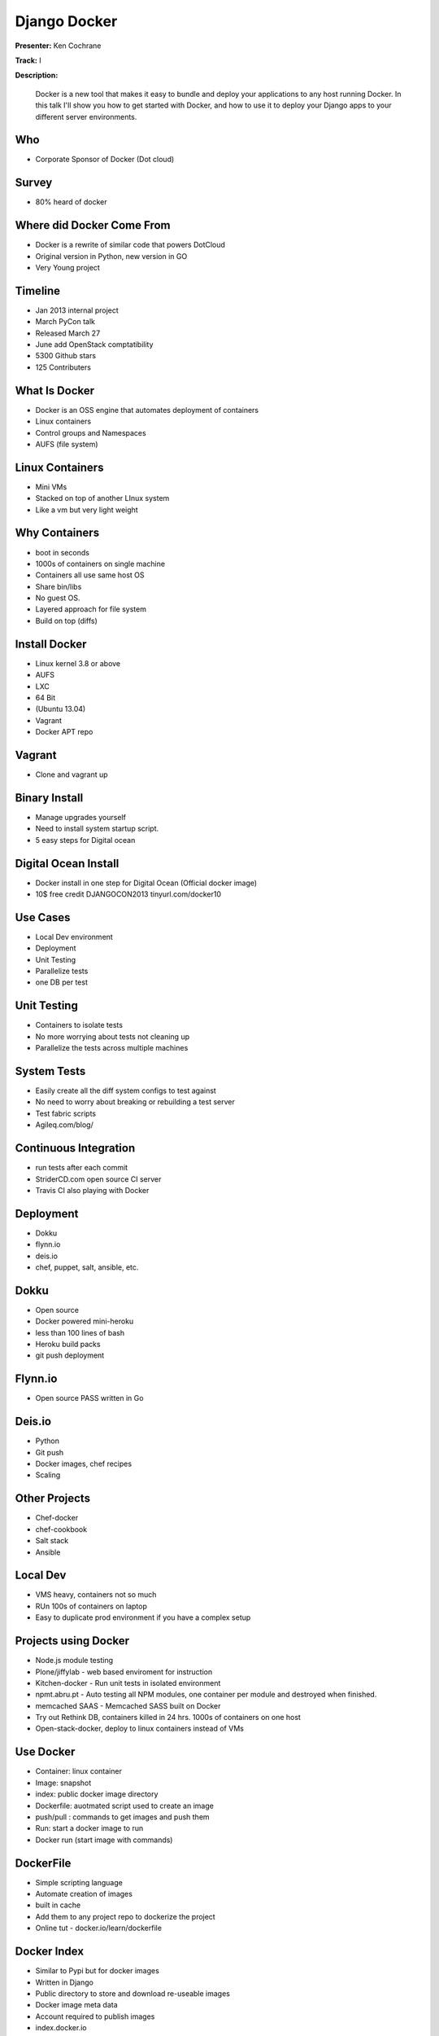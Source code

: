 =============
Django Docker
=============

**Presenter:** Ken Cochrane

**Track:** I

**Description:**

	Docker is a new tool that makes it easy to bundle and deploy your applications to any host running Docker. In this talk I'll show you how to get started with Docker, and how to use it to deploy your Django apps to your different server environments.
	
	
Who
---

* Corporate Sponsor of Docker (Dot cloud)

Survey
------

* 80% heard of docker

Where did Docker Come From
--------------------------

* Docker is a rewrite of similar code that powers DotCloud
* Original version in Python, new version in GO
* Very Young project

Timeline
--------

* Jan 2013 internal project
* March PyCon talk
* Released March 27
* June add OpenStack comptatibility
* 5300 Github stars
* 125 Contributers


What Is Docker
--------------

* Docker is an OSS engine that automates deployment of containers
* Linux containers
* Control groups and Namespaces
* AUFS (file system)

Linux Containers
----------------

* Mini VMs
* Stacked on top of another LInux system
* Like a vm but very light weight

Why Containers
--------------

* boot in seconds
* 1000s of containers on single machine
* Containers all use same host OS
* Share bin/libs
* No guest OS.
* Layered approach for file system
* Build on top (diffs)

Install Docker
--------------

* Linux kernel 3.8 or above
* AUFS
* LXC
* 64 Bit
* (Ubuntu 13.04)
* Vagrant
* Docker APT repo

Vagrant
-------

* Clone and vagrant up

Binary Install
--------------

* Manage upgrades yourself
* Need to install system startup script.
* 5 easy steps for Digital ocean

Digital Ocean Install
---------------------

* Docker install in one step for Digital Ocean (Official docker image)
* 10$ free credit DJANGOCON2013 tinyurl.com/docker10

Use Cases
---------

* Local Dev environment
* Deployment
* Unit Testing
* Parallelize tests
* one DB per test

Unit Testing
------------

* Containers to isolate tests
* No more worrying about tests not cleaning up
* Parallelize the tests across multiple machines

System Tests
------------

* Easily create all the diff system configs to test against
* No need to worry about breaking or rebuilding a test server
* Test fabric scripts
* Agileq.com/blog/

Continuous Integration
----------------------

* run tests after each commit
* StriderCD.com open source CI server
* Travis CI also playing with Docker

Deployment
----------

* Dokku
* flynn.io
* deis.io
* chef, puppet, salt, ansible, etc.

Dokku
-----

* Open source
* Docker powered mini-heroku
* less than 100 lines of bash
* Heroku build packs
* git push deployment

Flynn.io
--------

* Open source PASS written in Go

Deis.io
-------

* Python
* Git push
* Docker images, chef recipes
* Scaling


Other Projects
--------------

* Chef-docker
* chef-cookbook
* Salt stack
* Ansible

Local Dev
---------

* VMS heavy, containers not so much
* RUn 100s of containers on laptop
* Easy to duplicate prod environment if you have a complex setup


Projects using Docker
---------------------

* Node.js module testing
* Plone/jiffylab - web based enviroment for instruction
* Kitchen-docker - Run unit tests in isolated environment
* npmt.abru.pt - Auto testing all NPM modules, one container per module and destroyed when finished.
* memcached SAAS - Memcached SASS built on Docker
* Try out Rethink DB, containers killed in 24 hrs.  1000s of containers on one host
* Open-stack-docker, deploy to linux containers instead of VMs


Use Docker
----------

* Container: linux container
* Image: snapshot
* index: public docker image directory
* Dockerfile: auotmated script used to create an image
* push/pull : commands to get images and push them
* Run: start a docker image to run
* Docker run (start image with commands)

DockerFile
----------

* Simple scripting language
* Automate creation of images
* built in cache
* Add them to any project repo to dockerize the project
* Online tut - docker.io/learn/dockerfile

Docker Index
------------

* Similar to Pypi but for docker images
* Written in Django
* Public directory to store and download re-useable images
* Docker image meta data
* Account required to publish images
* index.docker.io

Docker Registry
---------------

* Open source python flask app
* Manages the storages of the images
* Install private registry for private images

Docker API
----------
 
* rest API
* Docker CLI uses the same API
* Clients for most languages
* Docker clients (docker-py)
* Docker UI (Shipyard) Docker UI (angular.js) Dockland Ruby

Demo (https://github.com/kencochrane/django-docker)



